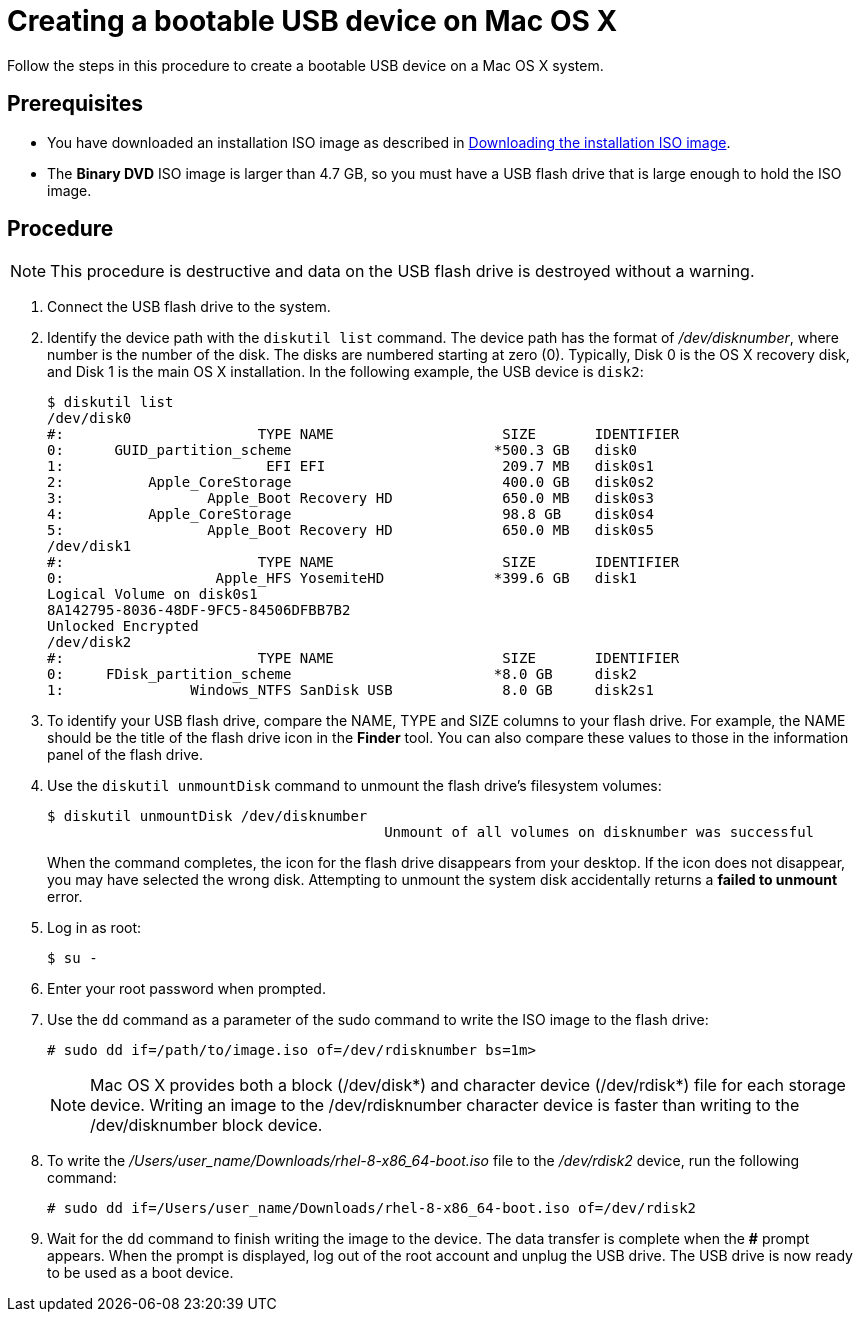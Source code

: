 [id="creating-a-bootable-usb-mac_{context}"]
= Creating a bootable USB device on Mac OS X

Follow the steps in this procedure to create a bootable USB device on a Mac OS X system.

[discrete]
== Prerequisites

* You have downloaded an installation ISO image as described in xref:standard-install:assembly_preparing-for-your-installation.adoc#downloading-beta-installation-images_preparing-for-your-installation[Downloading the installation ISO image].
* The *Binary DVD* ISO image is larger than 4.7 GB, so you must have a USB flash drive that is large enough to hold the ISO image.


[discrete]
== Procedure

[NOTE]
====
This procedure is destructive and data on the USB flash drive is destroyed without a warning.
====

. Connect the USB flash drive to the system.

. Identify the device path with the [command]`diskutil list` command. The device path has the format of _/dev/disknumber_, where number is the number of the disk. The disks are numbered starting at zero (0). Typically, Disk 0 is the OS X recovery disk, and Disk 1 is the main OS X installation. In the following example, the USB device is `disk2`:
+
[subs="quotes, macros, attributes"]
----
$ diskutil list
/dev/disk0
#:                       TYPE NAME                    SIZE       IDENTIFIER
0:      GUID_partition_scheme                        *500.3 GB   disk0
1:                        EFI EFI                     209.7 MB   disk0s1
2:          Apple_CoreStorage                         400.0 GB   disk0s2
3:                 Apple_Boot Recovery HD             650.0 MB   disk0s3
4:          Apple_CoreStorage                         98.8 GB    disk0s4
5:                 Apple_Boot Recovery HD             650.0 MB   disk0s5
/dev/disk1
#:                       TYPE NAME                    SIZE       IDENTIFIER
0:                  Apple_HFS YosemiteHD             *399.6 GB   disk1
Logical Volume on disk0s1
8A142795-8036-48DF-9FC5-84506DFBB7B2
Unlocked Encrypted
/dev/disk2
#:                       TYPE NAME                    SIZE       IDENTIFIER
0:     FDisk_partition_scheme                        *8.0 GB     disk2
1:               Windows_NTFS SanDisk USB             8.0 GB     disk2s1
----


. To identify your USB flash drive, compare the NAME, TYPE and SIZE columns to your flash drive. For example, the NAME should be the title of the flash drive icon in the *Finder* tool. You can also compare these values to those in the information panel of the flash drive.

. Use the [command]`diskutil unmountDisk` command to unmount the flash drive's filesystem volumes:
+
[subs="quotes, macros, attributes"]
----
$ diskutil unmountDisk /dev/disknumber
					Unmount of all volumes on disknumber was successful
----
+
When the command completes, the icon for the flash drive disappears from your desktop. If the icon does not disappear, you may have selected the wrong disk. Attempting to unmount the system disk accidentally returns a *failed to unmount* error.

. Log in as root:
+
[subs="quotes, macros, attributes"]
----
$ su -
----

. Enter your root password when prompted.

. Use the [command]`dd` command as a parameter of the sudo command to write the ISO image to the flash drive:
+
[subs="quotes, macros, attributes"]
----
# sudo dd if=/path/to/image.iso of=/dev/rdisknumber bs=1m>
----
+
[NOTE]
====
Mac OS X provides both a block (/dev/disk*) and character device (/dev/rdisk*) file for each storage device. Writing an image to the /dev/rdisknumber character device is faster than writing to the /dev/disknumber block device.
====

. To write the _/Users/user_name/Downloads/rhel-8-x86_64-boot.iso_ file to the _/dev/rdisk2_ device, run the following command:
+
[subs="quotes, macros, attributes"]
----
# sudo dd if=/Users/user_name/Downloads/rhel-8-x86_64-boot.iso of=/dev/rdisk2
----

. Wait for the [command]`dd` command to finish writing the image to the device. The data transfer is complete when the *#* prompt appears. When the prompt is displayed, log out of the root account and unplug the USB drive. The USB drive is now ready to be used as a boot device.

